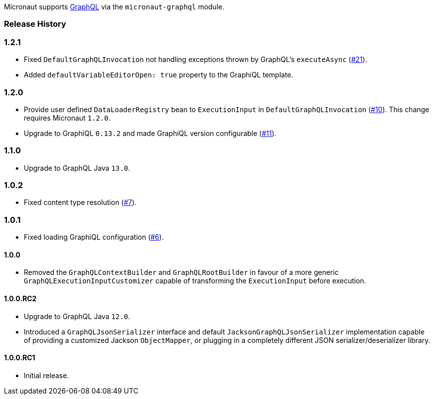 Micronaut supports https://graphql.org[GraphQL] via the `micronaut-graphql` module.

=== Release History

=== 1.2.1

* Fixed `DefaultGraphQLInvocation` not handling exceptions thrown by GraphQL's `executeAsync`
  (https://github.com/micronaut-projects/micronaut-graphql/issues/21[#21]).
* Added `defaultVariableEditorOpen: true` property to the GraphiQL template.

=== 1.2.0

* Provide user defined `DataLoaderRegistry` bean to `ExecutionInput` in `DefaultGraphQLInvocation`
  (https://github.com/micronaut-projects/micronaut-graphql/issues/10[#10]).
  This change requires Micronaut `1.2.0`.
* Upgrade to GraphiQL `0.13.2` and made GraphiQL version configurable (https://github.com/micronaut-projects/micronaut-graphql/issues/11[#11]).

=== 1.1.0

* Upgrade to GraphQL Java `13.0`.

=== 1.0.2

* Fixed content type resolution (https://github.com/micronaut-projects/micronaut-graphql/issues/7[#7]).

=== 1.0.1

* Fixed loading GraphiQL configuration (https://github.com/micronaut-projects/micronaut-graphql/issues/6[#6]).

==== 1.0.0

* Removed the `GraphQLContextBuilder` and `GraphQLRootBuilder` in favour of a more generic `GraphQLExecutionInputCustomizer` capable of
  transforming the `ExecutionInput` before execution.

==== 1.0.0.RC2

* Upgrade to GraphQL Java `12.0`.
* Introduced a `GraphQLJsonSerializer` interface and default `JacksonGraphQLJsonSerializer` implementation capable of providing a customized
  Jackson `ObjectMapper`, or plugging in a completely different JSON serializer/deserializer library.

==== 1.0.0.RC1

* Initial release.
